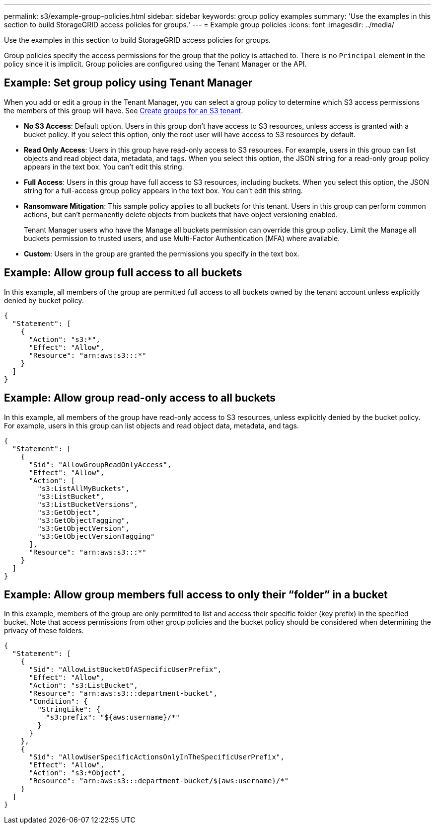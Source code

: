 ---
permalink: s3/example-group-policies.html
sidebar: sidebar
keywords: group policy examples
summary: 'Use the examples in this section to build StorageGRID access policies for groups.'
---
= Example group policies
:icons: font
:imagesdir: ../media/

[.lead]
Use the examples in this section to build StorageGRID access policies for groups.

Group policies specify the access permissions for the group that the policy is attached to. There is no `Principal` element in the policy since it is implicit. Group policies are configured using the Tenant Manager or the API.

== Example: Set group policy using Tenant Manager

When you add or edit a group in the Tenant Manager, you can select a group policy to determine which S3 access permissions the members of this group will have. See link:../tenant/creating-groups-for-s3-tenant.html[Create groups for an S3 tenant].

* *No S3 Access*: Default option. Users in this group don't have access to S3 resources, unless access is granted with a bucket policy. If you select this option, only the root user will have access to S3 resources by default.
* *Read Only Access*: Users in this group have read-only access to S3 resources. For example, users in this group can list objects and read object data, metadata, and tags. When you select this option, the JSON string for a read-only group policy appears in the text box. You can't edit this string.
* *Full Access*: Users in this group have full access to S3 resources, including buckets. When you select this option, the JSON string for a full-access group policy appears in the text box. You can't edit this string.

* *Ransomware Mitigation*: This sample policy applies to all buckets for this tenant. Users in this group can perform common actions, but can't permanently delete objects from buckets that have object versioning enabled.
+
Tenant Manager users who have the Manage all buckets permission can override this group policy. Limit the Manage all buckets permission to trusted users, and use Multi-Factor Authentication (MFA) where available.

* *Custom*: Users in the group are granted the permissions you specify in the text box.

== Example: Allow group full access to all buckets

In this example, all members of the group are permitted full access to all buckets owned by the tenant account unless explicitly denied by bucket policy.

----
{
  "Statement": [
    {
      "Action": "s3:*",
      "Effect": "Allow",
      "Resource": "arn:aws:s3:::*"
    }
  ]
}
----

== Example: Allow group read-only access to all buckets

In this example, all members of the group have read-only access to S3 resources, unless explicitly denied by the bucket policy. For example, users in this group can list objects and read object data, metadata, and tags.

----
{
  "Statement": [
    {
      "Sid": "AllowGroupReadOnlyAccess",
      "Effect": "Allow",
      "Action": [
        "s3:ListAllMyBuckets",
        "s3:ListBucket",
        "s3:ListBucketVersions",
        "s3:GetObject",
        "s3:GetObjectTagging",
        "s3:GetObjectVersion",
        "s3:GetObjectVersionTagging"
      ],
      "Resource": "arn:aws:s3:::*"
    }
  ]
}
----

== Example: Allow group members full access to only their "`folder`" in a bucket

In this example, members of the group are only permitted to list and access their specific folder (key prefix) in the specified bucket. Note that access permissions from other group policies and the bucket policy should be considered when determining the privacy of these folders.

----
{
  "Statement": [
    {
      "Sid": "AllowListBucketOfASpecificUserPrefix",
      "Effect": "Allow",
      "Action": "s3:ListBucket",
      "Resource": "arn:aws:s3:::department-bucket",
      "Condition": {
        "StringLike": {
          "s3:prefix": "${aws:username}/*"
        }
      }
    },
    {
      "Sid": "AllowUserSpecificActionsOnlyInTheSpecificUserPrefix",
      "Effect": "Allow",
      "Action": "s3:*Object",
      "Resource": "arn:aws:s3:::department-bucket/${aws:username}/*"
    }
  ]
}
----

